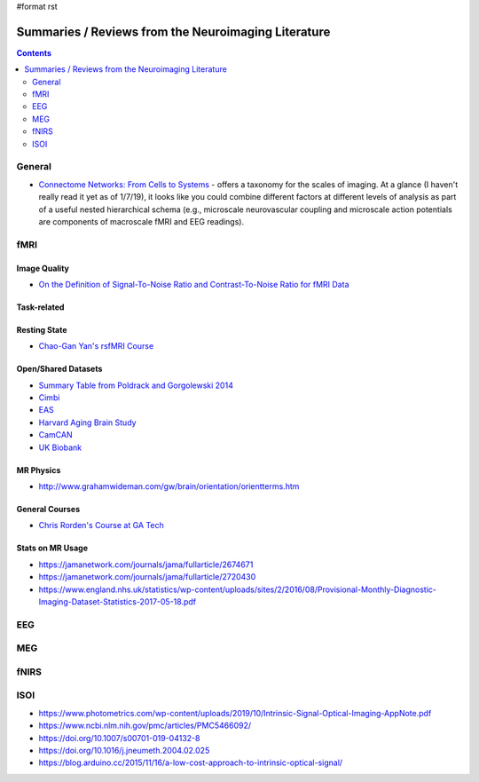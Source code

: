 #format rst

Summaries / Reviews from the Neuroimaging Literature
====================================================

.. contents:: :depth: 2

General
-------

* `Connectome Networks: From Cells to Systems`_ - offers a taxonomy for the scales of imaging.  At a glance (I haven't really read it yet as of 1/7/19), it looks like you could combine different factors at different levels of analysis as part of a useful nested hierarchical schema (e.g., microscale neurovascular coupling and microscale action potentials are components of macroscale fMRI and EEG readings).

fMRI
----

Image Quality
~~~~~~~~~~~~~

* `On the Definition of Signal-To-Noise Ratio and Contrast-To-Noise Ratio for fMRI Data`_

Task-related
~~~~~~~~~~~~

Resting State
~~~~~~~~~~~~~

* `Chao-Gan Yan's rsfMRI Course`_

Open/Shared Datasets
~~~~~~~~~~~~~~~~~~~~

* `Summary Table from Poldrack and Gorgolewski 2014`_

* Cimbi_

* EAS_

* `Harvard Aging Brain Study`_

* CamCAN_

* `UK Biobank`_

MR Physics
~~~~~~~~~~

* http://www.grahamwideman.com/gw/brain/orientation/orientterms.htm

General Courses
~~~~~~~~~~~~~~~

* `Chris Rorden's Course at GA Tech`_

Stats on MR Usage
~~~~~~~~~~~~~~~~~

* https://jamanetwork.com/journals/jama/fullarticle/2674671

* https://jamanetwork.com/journals/jama/fullarticle/2720430

* https://www.england.nhs.uk/statistics/wp-content/uploads/sites/2/2016/08/Provisional-Monthly-Diagnostic-Imaging-Dataset-Statistics-2017-05-18.pdf

EEG
---

MEG
---

fNIRS
-----

ISOI
----

* https://www.photometrics.com/wp-content/uploads/2019/10/Intrinsic-Signal-Optical-Imaging-AppNote.pdf

* https://www.ncbi.nlm.nih.gov/pmc/articles/PMC5466092/

* https://doi.org/10.1007/s00701-019-04132-8

* https://doi.org/10.1016/j.jneumeth.2004.02.025

* https://blog.arduino.cc/2015/11/16/a-low-cost-approach-to-intrinsic-optical-signal/

.. ############################################################################

.. _`Connectome Networks: From Cells to Systems`: https://www.ncbi.nlm.nih.gov/books/NBK435773/

.. _On the Definition of Signal-To-Noise Ratio and Contrast-To-Noise Ratio for fMRI Data: http://journals.plos.org/plosone/article?id=10.1371/journal.pone.0077089

.. _Chao-Gan Yan's rsfMRI Course: http://rfmri.org/Course

.. _Summary Table from Poldrack and Gorgolewski 2014: http://www.nature.com/neuro/journal/v17/n11/fig_tab/nn.3818_T1.html

.. _Cimbi: http://www.sciencedirect.com/science/article/pii/S1053811915003158

.. _EAS: http://www.einstein.yu.edu/departments/neurology/clinical-research-program/eas/data-sharing.aspx

.. _Harvard Aging Brain Study: http://nmr.mgh.harvard.edu/lab/harvardagingbrain

.. _CamCAN: https://camcan-archive.mrc-cbu.cam.ac.uk/dataaccess/

.. _UK Biobank: http://www.ukbiobank.ac.uk/imaging-data/

.. _Chris Rorden's Course at GA Tech: https://web.archive.org/web/20110816023612/http://www.cabiatl.com/CABI/resources/Course/

